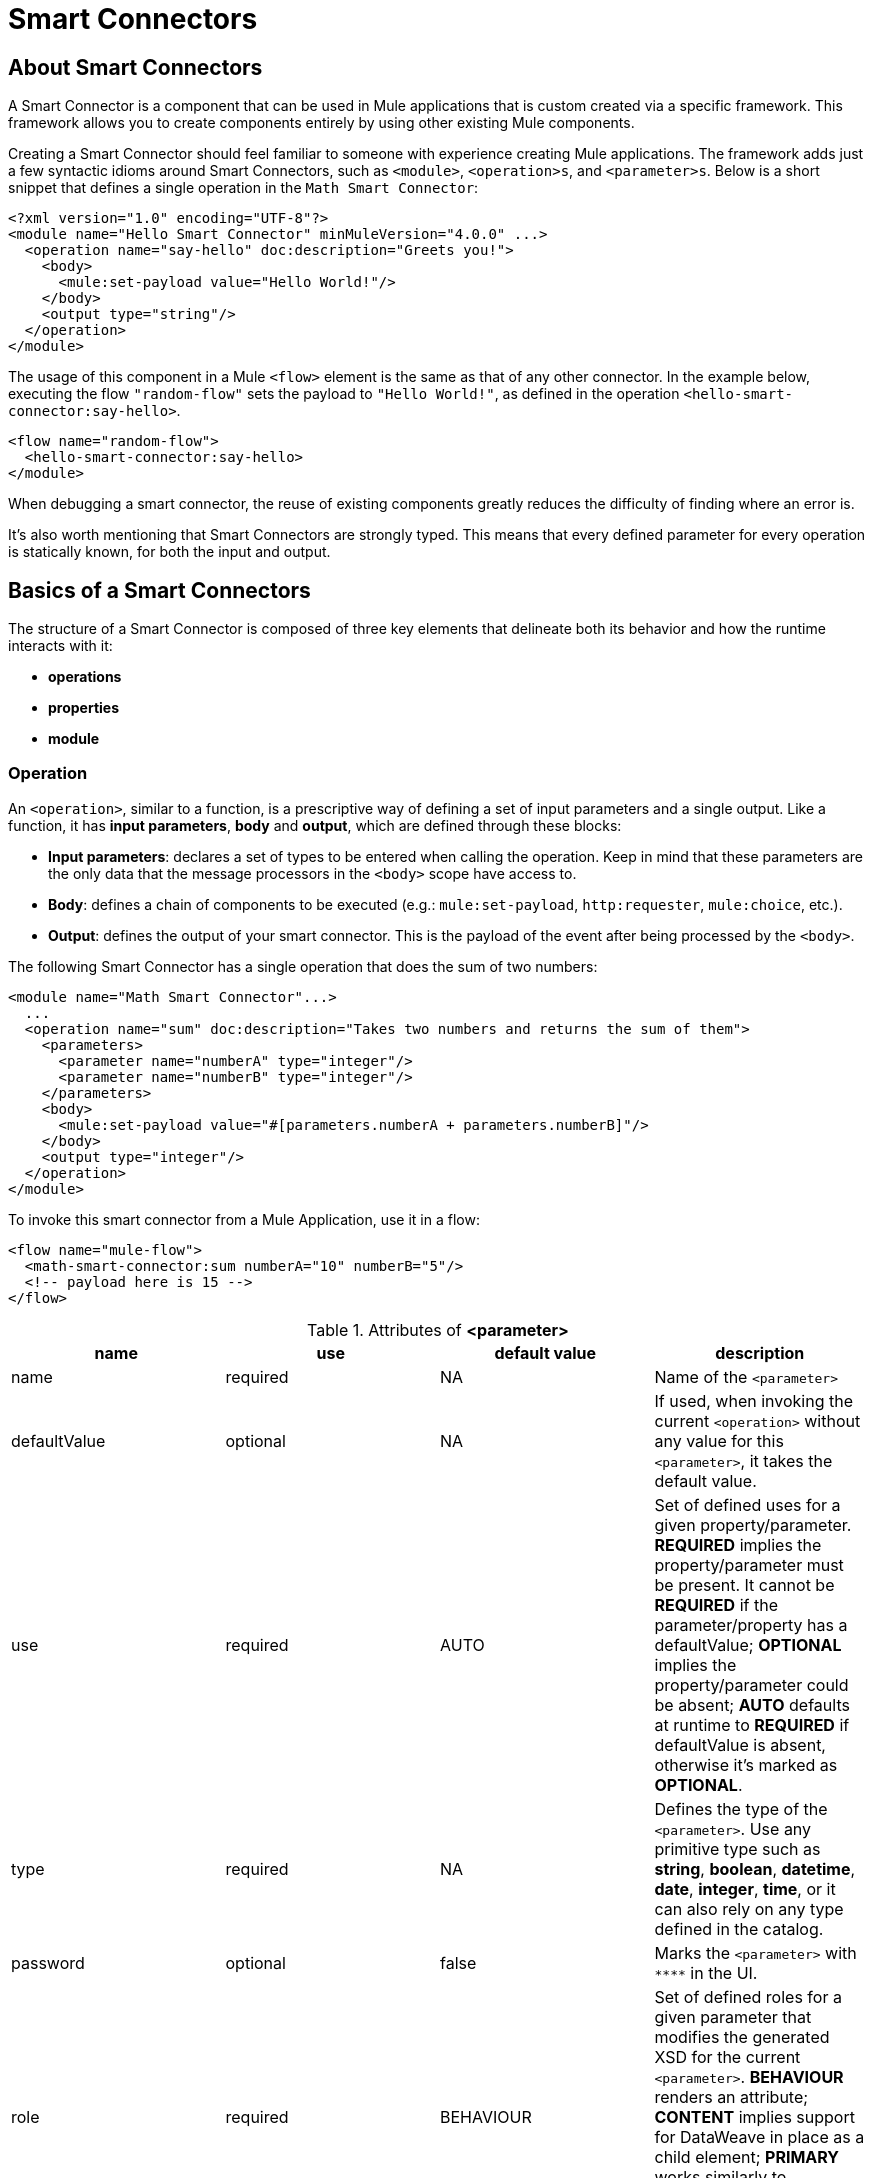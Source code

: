 = Smart Connectors
:keywords:

:toc:

== About Smart Connectors

A Smart Connector is a component that can be used in Mule applications that is custom created via a specific framework. This framework allows you to create components entirely by using other existing Mule components.

Creating a Smart Connector should feel familiar to someone with experience creating Mule applications. The framework adds just a few syntactic idioms around Smart Connectors, such as `<module>`, `<operation>s`, and `<parameter>s`. Below is a short snippet that defines a single operation in the `Math Smart Connector`:

[source,xml,linenums]
----
<?xml version="1.0" encoding="UTF-8"?>
<module name="Hello Smart Connector" minMuleVersion="4.0.0" ...>
  <operation name="say-hello" doc:description="Greets you!">
    <body>
      <mule:set-payload value="Hello World!"/>
    </body>
    <output type="string"/>
  </operation>
</module>
----

The usage of this component in a Mule `<flow>` element is the same as that of any other connector. In the example below, executing the flow `"random-flow"` sets the payload to `"Hello World!"`, as defined in the operation `<hello-smart-connector:say-hello>`.

[source,xml,linenums]
----
<flow name="random-flow">
  <hello-smart-connector:say-hello>
</module>
----

When debugging a smart connector, the reuse of existing components greatly reduces the difficulty of finding where an error is.

It's also worth mentioning that Smart Connectors are strongly typed. This means that every defined parameter for every operation is statically known, for both the input and output.

== Basics of a Smart Connectors

The structure of a Smart Connector is composed of three key elements that delineate both its behavior and how the runtime interacts with it:


* *operations*
* *properties*
* *module*


=== Operation

An `<operation>`, similar to a function, is a prescriptive way of defining a set of input parameters and a single output. Like a function, it has *input parameters*, *body* and *output*, which are defined through these blocks:

* *Input parameters*: declares a set of types to be entered when calling the operation. Keep in mind that these parameters are the only data that the message processors in the `<body>` scope have access to.
* *Body*: defines a chain of components to be executed (e.g.: `mule:set-payload`, `http:requester`, `mule:choice`, etc.).
* *Output*: defines the output of your smart connector. This is the payload of the event after being processed by the `<body>`.

The following Smart Connector has a single operation that does the sum of two numbers:

[source,xml,linenums]
----
<module name="Math Smart Connector"...>
  ...
  <operation name="sum" doc:description="Takes two numbers and returns the sum of them">
    <parameters>
      <parameter name="numberA" type="integer"/>
      <parameter name="numberB" type="integer"/>
    </parameters>
    <body>
      <mule:set-payload value="#[parameters.numberA + parameters.numberB]"/>
    </body>
    <output type="integer"/>
  </operation>
</module>
----

To invoke this smart connector from a Mule Application, use it in a flow:

[source,xml,linenums]
----
<flow name="mule-flow">
  <math-smart-connector:sum numberA="10" numberB="5"/>
  <!-- payload here is 15 -->
</flow>
----

.Attributes of *<parameter>*
|===
|name | use | default value | description

|name
|required
|NA
|Name of the `<parameter>`

|defaultValue
|optional
|NA
|If used, when invoking the current `<operation>` without any value for this `<parameter>`, it takes the default value.

|use
|required
|AUTO
| Set of defined uses for a given property/parameter. *REQUIRED* implies the property/parameter must be present. It cannot be *REQUIRED* if the parameter/property has a defaultValue; *OPTIONAL* implies the property/parameter could be absent; *AUTO* defaults at runtime to *REQUIRED* if defaultValue is absent, otherwise it's marked as *OPTIONAL*.

|type
|required
|NA
|Defines the type of the `<parameter>`. Use any primitive type such as *string*, *boolean*, *datetime*, *date*, *integer*, *time*, or it can also rely on any type defined in the catalog.

|password
|optional
|false
|Marks the `<parameter>` with `\****` in the UI.

|role
|required
|BEHAVIOUR
|Set of defined roles for a given parameter that modifies the generated XSD for the current `<parameter>`. *BEHAVIOUR* renders an attribute; *CONTENT* implies support for DataWeave in place as a child element; *PRIMARY* works similarly to *CONTENT* although it also implies it maps to the payload by default.

|doc:description
|optional
|NA
|Documentation of the current `<parameter>`
|===


.Attributes of *<output>*
|===
|name | use | default value | description
|type
|required
|
| The type of the output data. It can be set to `void`, which prevents the `<operation>` call from modifying the Mule event, even if its behavior includes modifying the payload.

|===


=== Properties

////
should we call them global properties?
////

A <property> is a field meant to be defined by the user of the Smart Connector, that configures it globally for the entire Muel project it's being used in.

These are similar to the parameters exposed by operations, but they act at a level that affects all instances of this smart connector in their project, instead of a specific operation. Just like the parameters in operations, properties are usually simple types and have default values.

////
  they are usually simple types to initialize elements of the Smart Connector or have default values for every operation.

^ is this all well represented above?
////

[TIP]
For the sake of the users of your smart connector, you should expose just the necessary properties that they might want to edit and nothing else, to avoid confusing them.






As a sample, lets imagine we create a Smart Connector that hits link:https://developer.github.com/v3/users/#get-the-authenticated-user[GitHub API V3] to retrieve an authenticated user:
[source,xml,linenums]
----
<module name="Github" minMuleVersion="4.0.0" ...>
  <property name="username" type="string" doc:description="Username credential."/>
  <property name="password" type="string" password="true" doc:description="Password credential"/>

  <httpn:request-config name="github-httpreq-config" basePath="/">
    <httpn:request-connection host="api.github.com" protocol="HTTPS" port="443">
      <httpn:authentication>
        <httpn:basic-authentication username="#[properties.username]" password="#[properties.password]"/>
      </httpn:authentication>
    </httpn:request-connection>
  </httpn:request-config>

  <operation name="get-user" doc:description="Lists public and private profile information when authenticated.">
    <body>
      <httpn:request config-ref="github-httpreq-config" path="user" method="GET"/>
    </body>
    <output type="string" doc:description="User information if logged properly."/>
  </operation>
</module>
----
To properly consume the previous Smart Connector, we would need something like the following in a Mule Application:
[source,xml,linenums]
----
<mule ...>
  <github:config name="lautaro-github-config" username="fernandezlautaro" password="****"/>
  <flow name="test-github-flow">
    <github:get-user config-ref="lautaro-github-config"/>
  </flow>
</mule>
----
Every execution of the `"test-github-flow"` will return, if provided with the correct credentials, the GitHub information of the authenticated user:
[source,json,linenums]
----
{
  "login": "fernandezlautaro",
  "id": 4719511,
  "avatar_url": "https://avatars1.githubusercontent.com/u/4719511?v=3",
  "gravatar_id": "",
  "url": "https://api.github.com/users/fernandezlautaro",
  ...
}
----
Or the error response from GitHub:
[source,json,linenums]
----
{
  "message": "Requires authentication",
  "documentation_url": "https://developer.github.com/v3"
}
----
In this sample we are seeing how a `<property>` can be used in a global element as the `http:requester-config`, but it is also accessible from any `<operation>` within the `<module>` its defined.

*<property> attributes*
|===
|name | use | default value | description

|name
|required
|NA
|Name of the `<property>`

|defaultValue
|optional
|NA
|If used, when invoking the current `<module>` without any value for this `<property>`, it will take the default value.

|use
|required
|AUTO
| Set of defined uses for a given property/parameter. *REQUIRED* implies the property/parameter must be present. It can not be *REQUIRED* if the parameter/property has a defaultValue; *OPTIONAL* implies the property/parameter could be absent; *AUTO* will default at runtime to *REQUIRED* if defaultValue is absent, otherwise it will be marked as *OPTIONAL*.

|type
|required
|NA
|Defines the type of the `<property>` by using any primitive type such as *string*, *boolean*, *datetime*, *date*, *integer*, *time*, or it can also rely on any type defined in the catalog.

|password
|optional
|false
|Marks the `<parameter>` with `\****` in the UI.

|doc:description
|optional
|NA
|Documentation of the current `<parameter>`
|===



* *Global Elements*: Mule link:https://docs.mulesoft.com/mule-user-guide/v/3.7/global-elements[Global elements], such as `<http:requester-config ../>`, to delegate connectivity to, allowing the use of any other connector in a Smart Connector.

There will be cases where several operations will need to handle state between them, which is the case of a connector that handles session to an external API.



=== Module

The `<module>` element is the root element of the Smart Connector, which holds the responsibility of assembling properties and operations into a single package.

*<module> attributes*
|===
|name | use | default value | description

|name
|required
|NA
|Name of the `<module>`

|vendor
|optional
|"MuleSoft"
|Vendor of the Smart Connector

|minMuleVersion
|required
|NA
|Defines the minimal Mule runtime version this Smart Connector runs on.

|prefix
|optional
|NA
|Expected prefix of the module to look for when generating the schemas. If left empty it will create a default one based on the Smart Connector's name attribute, by hyphenizing and escaping it.

|namespace
|optional
|NA
|Expected namespace of the module to look for when generating the schemas. If left empty it will default to http://www.mulesoft.org/schema/mule/<prefix>, where `<prefix>` is the attribute prefix attribute value.

|doc:description
|optional
|NA
|Documentation of the current `<parameter>`
|===

The way of importing the Smart Connector schema in a Mule Application is by using the `namespace` attribute, as the XML schemas are dynamically generated. Lets see how `namespace`, `prefix`, and `name` attributes work together.

*<module> provides `name`, `prefix` and `namespace`*
|===
|provided values | generated values

|`name="hello with spaces"`
|`name="hello with spaces"`

|`prefix="hello-prefix"`
|`prefix="hello-prefix"`

|`namespace="http://www.mulesoft.org/schema/a/different/path/mule/hello"`
|`namespace="http://www.mulesoft.org/schema/a/different/path/mule/hello"`
|===

*<module> provides `name` and `prefix`*
|===
|provided values | generated values

|`name="hello with spaces"`
|`name="hello with spaces"`

|`prefix="hello-prefix"`
|`prefix="hello-prefix"`

|NA
|`namespace=http://www.mulesoft.org/schema/mule/hello-prefix/current/mule-hello-prefix.xsd`
|===

*<module> provides just `name`*
|===
|provided values | generated values

|`name="hello with spaces"`
|`name="hello with spaces"`

|NA
|`prefix="hello-with-spaces"`

|NA
|`namespace=http://www.mulesoft.org/schema/mule/hello-with-spaces/current/mule-hello-with-spaces.xsd`
|===

The following module only has a `name` attribute `name="hello with spaces"`. This means that its `prefix` is dynamically generated as `hello-with-spaces`, and its `namespace` is dynamically generated as `http://www.mulesoft.org/schema/mule/hello-with-spaces/current/mule-hello-with-spaces.xsd`. This means the Mule Application must have the a schema location pointing at a reference that matches that value.

[source,xml,linenums]
----
<module name="hello with spaces" minMuleVersion="4.0.0"
      xmlns:xsi="http://www.w3.org/2001/XMLSchema-instance"
      xsi:schemaLocation=" ... ">
  <operation name="an-operation" />
</module>
----

This component can be used in a Mule application as in the example below.

[source,xml,linenums]
----
<mule xmlns="http://www.mulesoft.org/schema/mule/core"
      xmlns:xsi="http://www.w3.org/2001/XMLSchema-instance"
      xmlns:hello-with-spaces="http://www.mulesoft.org/schema/mule/hello-with-spaces"
      xsi:schemaLocation="
      http://www.mulesoft.org/schema/mule/core http://www.mulesoft.org/schema/mule/core/current/mule.xsd
      http://www.mulesoft.org/schema/mule/hello-with-spaces http://www.mulesoft.org/schema/mule/hello-with-spaces/current/mule-hello-with-spaces.xsd">

    <flow name="some-flow">
        <hello-with-spaces:an-operation/>
    </flow>
</mule>
----

== Create a Smart Connector Project
In order to be able to create a Smart Connector, you need to have Maven previously installed.
Then, from a command line execute the following:
[source,json,linenums]
----
mvn archetype:generate                                       \
  -DarchetypeGroupId=org.mule.smart.connector                \
  -DarchetypeArtifactId=smart-connector-project-archetype    \
  -DarchetypeVersion=1.0.0-BETA-SNAPSHOT                     \
  -DgroupId=org.mule.smart.connector                         \
  -DartifactId=hello-smart-connector                         \
  -DmuleConnectorName=Hello
----
When prompted if the values are correct, press `enter` to continue. This maven archetype will create a stub project with the minimal amount of code to have a Smart Connector and a functional test to run it.
The structure will be something like the following:
[source,xml,linenums]
----
➜  ~ tree hello-smart-connector
hello-smart-connector
├── pom.xml
├── smart-connector
│   ├── pom.xml
│   └── src
│       └── main
│           └── resources
│               └── module-Hello.xml // <1>
└── smart-connector-it
    ├── mule-application.json
    ├── pom.xml
    └── src
        ├── main
        │   └── mule
        │       └── mule-config.xml
        └── test
            └── munit
                └── assertion-munit-test.xml // <2>

10 directories, 7 files
➜  ~
----
The resource (1) `hello-smart-connector/smart-connector/src/main/resources/module-Hello.xml` defines the Smart Connector root element and the (2) `hello-smart-connector/smart-connector-it/src/test/munit/assertion-munit-test.xml` an assertion operation that calls the Smart Connector operation.

Running `mvn clean install` in the `hello-smart-connector` folder will create the plugin for the `Hello Smart Connector` and it will also run the suite through MUnit for the operation defined in the connector.
[source,xml,linenums]
----
➜  hello-smart-connector mvn clean install
 ...
 ..
 .
[INFO] ------------------------------------------------------------------------
[INFO] Reactor Summary:
[INFO]
[INFO] Parent POM Hello Smart Connector and Mule App integration test SUCCESS [  0.142 s]
[INFO] Hello Smart Connector .............................. SUCCESS [  4.540 s]
[INFO] Hello Smart Connector Mule Application Integration Test SUCCESS [ 33.389 s]
[INFO] ------------------------------------------------------------------------
[INFO] BUILD SUCCESS
[INFO] ------------------------------------------------------------------------
[INFO] Total time: 39.166 s
[INFO] Finished at: 2017-06-14T22:07:42-03:00
[INFO] Final Memory: 61M/928M
[INFO] ------------------------------------------------------------------------
➜  hello-smart-connector
----
[NOTE]
Due to small issues with Aether and how MUnit works, building the `hello-smart-connector` might produce a `FAILURE` in the `Hello Smart Connector Mule Application Integration Test` project.
If that happens, then to fix it just run `mvn clean install` from the subfolder `smart-connector-it` rather than the parent `hello-smart-connector` folder.


== Relying on other Connectors
We previously show that it is possible to leverage code into a working connector from a Smart Connector, which is quite similar to what happens in a Mule Application.
In order to properly consume other connector from within a Smart Connector is:

*1)* Add the dependency into the Smart Connector POM file.
Lets say a specific connector needs the HTTP Connector and the OAuth module, then it needs to add the following dependencies into the Smart Connector:
[source,xml,linenums]
----
<dependencies>
  <dependency>
    <groupId>org.mule.connectors</groupId>
    <artifactId>mule-http-connector</artifactId>
    <version>0.8.0-SNAPSHOT</version>
    <classifier>mule-plugin</classifier>
    <scope>compile</scope>
  </dependency>
  <dependency>
    <groupId>org.mule.modules</groupId>
    <artifactId>mule-oauth-module</artifactId>
    <version>0.8.0-SNAPSHOT</version>
    <classifier>mule-plugin</classifier>
    <scope>compile</scope>
  </dependency>
</dependencies>
----
*2)* Add the proper schema location into the `<module>` root element.
[source,xml,linenums]
----
<module name="Hello Smart Connector" prefix="module-hello" minMuleVersion="4.0.0-BETA-SNAPSHOT"
    ...
    xmlns:httpn="http://www.mulesoft.org/schema/mule/http"
    xmlns:oauth="http://www.mulesoft.org/schema/mule/oauth"
    xsi:schemaLocation=" ...
 http://www.mulesoft.org/schema/mule/http http://www.mulesoft.org/schema/mule/http/current/mule-http.xsd
 http://www.mulesoft.org/schema/mule/oauth http://www.mulesoft.org/schema/mule/oauth/current/mule-oauth.xsd">
 ...
  <!-- use of the HTTP and OAuth connector -->
</module>
----

== Smart Connectors' Catalog
The provided types for either a `<property>`/`<parameter>` are just some primitive types: *string*, *boolean*, *datetime*, *date*, *integer*, *time*.

There are other scenarios where it is possible to define types much more complex types than those, to which we provide a way to inject a custom catalog with predefined types. To do so, we will create a file `hello-smart-connector/smart-connector/src/main/resources/module-Hello-catalog.xml` with the following content:
[source,xml,linenums]
----
<?xml version="1.0" encoding="UTF-8"?>
<types:mule xmlns="http://www.mulesoft.org/schema/mule/core"  xmlns:xsi="http://www.w3.org/2001/XMLSchema-instance" xmlns:types="http://www.mulesoft.org/schema/mule/types">
    <types:catalog>
        <types:type name="PersonXsdType" location="./person-schema.xsd" element="{http://uri}Person"/>
        <types:type name="PersonJsonType" location="./person-schema.json"/>
    </types:catalog>
</types:mule>
----
Under `hello-smart-connector/smart-connector/src/main/resources/` we will also create two more files. The `hello-smart-connector/smart-connector/src/main/resources/person-schema.xsd` (same name defined in the catalog) with the following content:
[source,xml,linenums]
----
<xs:schema targetNamespace="http://uri" attributeFormDefault="unqualified" elementFormDefault="qualified" xmlns:xs="http://www.w3.org/2001/XMLSchema">
  <xs:element name="Person">
    <xs:complexType>
      <xs:sequence>
        <xs:element type="xs:string" name="name"/>
        <xs:element type="xs:string" name="lastName"/>
        <xs:element type="xs:integer" name="age"/>
      </xs:sequence>
    </xs:complexType>
  </xs:element>
</xs:schema>
----
The `hello-smart-connector/smart-connector/src/main/resources/person-schema.json` (same name defined in the catalog) with the following content:
[source,json,linenums]
----
{
  "type": "object",
  "properties": {
    "age": {
      "type": "integer"
    },
    "name": {
      "type": "string"
    },
    "lastname": {
      "type": "string"
    }
  },
  "additionalProperties": false
}
----
The structure of the `tree hello-smart-connector/smart-connector` folder will be as follow:
[source,json,linenums]
----
➜  ~ tree hello-smart-connector/smart-connector
hello-smart-connector/smart-connector
├── pom.xml
└── src
    └── main
        └── resources
            ├── module-Hello-catalog.xml
            ├── module-Hello.xml
            ├── person-schema.json
            └── person-schema.xsd
----
Once placed, we can start leveraging `type`s to the defined ones in the catalog as well as the primitive ones (*string*, *integer*, *boolean*, etc.), which in this scenario are `PersonXsdType` and `PersonJsonType` by just adding an operations such as:
[source,xml,linenums]
----
<module name="Hello Smart Connector" prefix="module-hello" minMuleVersion="4.0.0-BETA-SNAPSHOT" ... >
  ...
  <operation name="person-xml-to-json" doc:description="Takes a Person in XML format and translates it to JSON">
    <parameters>
      <parameter name="content" type="PersonXsdType"/>
    </parameters>
    <body>
      <ee:transform>
        <ee:set-payload><![CDATA[
          %dw 2.0
          %output application/json encoding='UTF-8'
          ---
          {
            "name" : parameters.content.person.name,
            "lastname" : parameters.content.person.lastName,
            "age" : parameters.content.person.age as Number
          }
          ]]></ee:set-payload>
      </ee:transform>
    </body>
    <output type="PersonJsonType"/>
  </operation>
  <operation name="person-json-to-xml" doc:description="Takes a Person in JSON format and translates it to XML">
    <parameters>
      <parameter name="content" type="PersonJsonType"/>
    </parameters>
    <body>
      <ee:transform>
        <ee:set-payload><![CDATA[
          %dw 2.0
          %output application/xml
          ---
          person : parameters.content
          ]]></ee:set-payload>
      </ee:transform>
    </body>
    <output type="PersonXsdType"/>
    </operation>
<module/>
----
Notice that to use DataWeave we would also need to add an extra dependency to our Smart Connector, so that when reading the `<ee:transform ..>` the mandatory schema (`mule-ee.xsd`) can be found:
[source,xml,linenums]
----
<dependency>
    <groupId>com.mulesoft.mule.runtime.modules</groupId>
    <artifactId>mule-module-spring-config-ee</artifactId>
    <version>${mule.version}</version>
    <scope>provided</scope>
</dependency>
----
To use the above operations, we would need to properly feed the values and execute them as follow:
[source,xml,linenums]
----
<mule ...>
  <flow name="person-xml-2-json-flow">
    <!-- create a XML Person and store it in the payload -->
    <ee:transform>
      <ee:set-payload><![CDATA[
        %dw 2.0
        %output application/xml
        ---
        person : {
          name : "Lautaro",
          lastName: "Fernandez",
          age : 54
        }
        ]]></ee:set-payload>
    </ee:transform>
    <!-- call the operation -->
    <module-hello:person-xml-to-json content="#[payload]"/>
    <!-- at this point, the payload is a JSON Person -->
  </flow>

  <flow name="person-json-2-xml-flow">
    <!-- create a JSON Person and store it in the payload -->
    <ee:transform>
      <ee:set-payload><![CDATA[
        %dw 2.0
        %output application/json
        ---
        {
          name : "Lautaro",
          lastName: "Fernandez",
          age : 54
        }
        ]]></ee:set-payload>
    </ee:transform>
    <!-- call the operation -->
    <module-hello:person-json-to-xml content="#[payload]"/>
    <!-- at this point, the payload is a XML Person -->
  </flow>
</mule>
----
It might be common that for parameterizing values that are not primitive types, the defined `<operation>` declare them as `role="CONTENT"` so that it won't be mandatory to use an extra processor in the `<flow>` to call the operation. Taking the `person-xml-to-json` operation, we will add the extra attribute to the `content` parameter:
[source,xml,linenums]
----
<module name="Hello Smart Connector" prefix="module-hello" minMuleVersion="4.0.0-BETA-SNAPSHOT" ... >
  ...
  <operation name="person-xml-to-json" doc:description="Takes a Person in XML format and translates it to JSON">
    <parameters>
      <parameter name="content" type="PersonXsdType" role="CONTENT"/>
    </parameters>
    <body>
      <ee:transform>
        <ee:set-payload><![CDATA[
          %dw 2.0
          %output application/json encoding='UTF-8'
          ---
          {
            "name" : parameters.content.person.name,
            "lastname" : parameters.content.person.lastName,
            "age" : parameters.content.person.age as Number
          }
          ]]></ee:set-payload>
      </ee:transform>
    </body>
    <output type="PersonJsonType"/>
  </operation>
  ...
<module/>
----
To use the above operations, we would need to properly feed the values and execute them as follow:
[source,xml,linenums]
----
<mule ...>
  <flow name="person-xml-2-json-using-content-flow">
    <!-- call the operation -->
    <module-hello:person-xml-to-json>
      </module-hello:content><![CDATA[
        %dw 2.0
        %output application/xml
        ---
        person : {
          name : "Lautaro",
          lastName: "Fernandez",
          age : 54
        }]]>
      </module-hello:content>
    </module-hello:person-xml-to-json>
    <!-- at this point, the payload is a JSON Person -->
  </flow>
  ..
</mule>
----

== Smart Connectors' Working Samples
In *https://github.com/mulesoft-labs/smart-connectors-integration-tests* there are more samples with different types of Smart Connectors (depending on DataWeave, HTTP Connector, File Connector, Validation Module, etc.) with some Mule Applications that depend on them:

=== Using Core Components
Location `link:https://github.com/mulesoft-labs/smart-connectors-integration-tests/tree/master/smart-connectors/smart-connector-using-core[smart-connectors/smart-connector-using-core]`: depends on just core components, e.g.: `mule:set-payload`
[source,xml,linenums]
----
<?xml version="1.0" encoding="UTF-8"?>
<module name="module-using-core"
        minMuleVersion="4.0.0"
        doc:description="This module relies entirely in runtime provided components (no other Plugin dependencies)"

        xmlns="http://www.mulesoft.org/schema/mule/module"
        xmlns:mule="http://www.mulesoft.org/schema/mule/core"
        xmlns:doc="http://www.mulesoft.org/schema/mule/documentation"
        xmlns:xsi="http://www.w3.org/2001/XMLSchema-instance"
        xsi:schemaLocation="
           http://www.mulesoft.org/schema/mule/module http://www.mulesoft.org/schema/mule/module/current/mule-module.xsd
           http://www.mulesoft.org/schema/mule/core http://www.mulesoft.org/schema/mule/core/current/mule.xsd">

    <operation name="set-payload-hardcoded" doc:description="Sets the payload to the String value 'Wubba Lubba Dub Dub'">
        <body>
            <mule:set-payload value="Wubba Lubba Dub Dub"/>
        </body>
        <output type="string" doc:description="Payload's output"/>
    </operation>

    <operation name="set-payload-hardcoded-two-times" doc:description="Sets the payload to the String value 'Wubba Lubba Dub Dub'">
        <body>
            <mule:set-payload value="Wubba Lubba Dub Dub"/>
            <mule:set-payload value="#[payload ++ 'Dub Dub']"/>
        </body>
        <output type="string" doc:description="Payload's output"/>
    </operation>

 </module>
----
=== Using JSON custom types
Location `link:https://github.com/mulesoft-labs/smart-connectors-integration-tests/tree/master/smart-connectors/smart-connector-using-custom-types-json[smart-connectors/smart-connector-using-custom-types-json]`: depends on JSON types
[source,xml,linenums]
----
<?xml version="1.0" encoding="UTF-8"?>
<module name="module-using-custom-types-json"
        minMuleVersion="4.0.0"
        doc:description="This module relies entirely in runtime provided components (no other Plugin dependencies)"

        xmlns="http://www.mulesoft.org/schema/mule/module"
        xmlns:mule="http://www.mulesoft.org/schema/mule/core"
        xmlns:doc="http://www.mulesoft.org/schema/mule/documentation"
        xmlns:xsi="http://www.w3.org/2001/XMLSchema-instance"
        xsi:schemaLocation="
           http://www.mulesoft.org/schema/mule/module http://www.mulesoft.org/schema/mule/module/current/mule-module.xsd
           http://www.mulesoft.org/schema/mule/core http://www.mulesoft.org/schema/mule/core/current/mule.xsd">

    <operation name="set-payload-hardcoded" doc:description="Sets the payload to the String value 'Wubba Lubba Dub Dub'">
        <body>
            <mule:set-payload value="Wubba Lubba Dub Dub"/>
        </body>
        <output type="a-custom-type" doc:description="Payload's output"/>
    </operation>
 </module>
----
Catalog
[source,xml,linenums]
----
<?xml version="1.0" encoding="UTF-8"?>
<types:mule xmlns="http://www.mulesoft.org/schema/mule/core"
            xmlns:xsi="http://www.w3.org/2001/XMLSchema-instance"
            xmlns:types="http://www.mulesoft.org/schema/mule/types">

    <types:catalog>
        <types:type name="a-custom-type" location="./a-custom-type-schema.json"/>
    </types:catalog>

</types:mule>
----
Schema
[source,xml,linenums]
----
{
  "type": "object",
  "properties": {
    "number": {
      "type": "number"
    },
    "street_name": {
      "type": "string"
    },
    "street_type": {
      "type": "string",
      "enum": [
        "Street",
        "Avenue",
        "Boulevard"
      ]
    }
  },
  "additionalProperties": false
}
----
=== Using XML custom types
Location `link:https://github.com/mulesoft-labs/smart-connectors-integration-tests/tree/master/smart-connectors/smart-connector-using-custom-types-xsd[smart-connectors/smart-connector-using-custom-types-xsd]`: depends on XML types
[source,xml,linenums]
----
<?xml version="1.0" encoding="UTF-8"?>
<module name="module-using-custom-types-xsd"
        minMuleVersion="4.0.0"
        doc:description="This module relies entirely in runtime provided components (no other Plugin dependencies)"

        xmlns="http://www.mulesoft.org/schema/mule/module"
        xmlns:mule="http://www.mulesoft.org/schema/mule/core"
        xmlns:doc="http://www.mulesoft.org/schema/mule/documentation"
        xmlns:xsi="http://www.w3.org/2001/XMLSchema-instance"
        xsi:schemaLocation="
           http://www.mulesoft.org/schema/mule/module http://www.mulesoft.org/schema/mule/module/current/mule-module.xsd
           http://www.mulesoft.org/schema/mule/core http://www.mulesoft.org/schema/mule/core/current/mule.xsd">

    <operation name="operation-with-custom-types">
        <parameters>
            <parameter name="value" type="XsdType1"/>
        </parameters>
        <body>
            <mule:set-payload value="hello world!"/>
        </body>
        <output type="string"/>
    </operation>

 </module>
----
Catalog
[source,xml,linenums]
----
<?xml version="1.0" encoding="UTF-8"?>
<types:mule xmlns="http://www.mulesoft.org/schema/mule/core"
            xmlns:xsi="http://www.w3.org/2001/XMLSchema-instance"
            xmlns:types="http://www.mulesoft.org/schema/mule/types">

    <types:catalog>
        <types:type name="XsdType1" location="./type1-schema.xsd" element="Root"/>
    </types:catalog>

</types:mule>
----
Schema 1
[source,xml,linenums]
----
<xs:schema attributeFormDefault="unqualified" elementFormDefault="qualified" xmlns:xs="http://www.w3.org/2001/XMLSchema">
    <xs:element name="Root">
        <xs:complexType>
            <xs:annotation>
                <xs:documentation xml:lang="en">
                    A user with all the information
                </xs:documentation>
            </xs:annotation>
            <xs:sequence>
                <xs:element type="xs:string" name="name"/>
                <xs:element type="xs:string" name="lastName"/>
                <xs:element type="xs:boolean" name="male"/>
                <xs:element type="xs:integer" name="age"/>
            </xs:sequence>
        </xs:complexType>
    </xs:element>
</xs:schema>
----
=== Using DataWeave
Location `link:https://github.com/mulesoft-labs/smart-connectors-integration-tests/tree/master/smart-connectors/smart-connector-using-dw[smart-connectors/smart-connector-using-dw]`: depends on DataWeave, e.g.: `ee:transform`
[source,xml,linenums]
----
<?xml version="1.0" encoding="UTF-8"?>
<module name="module-using-dw"
        minMuleVersion="4.0.0"
        doc:description="This module relies entirely in runtime provided components (no other Plugin dependencies) and DW"

        xmlns="http://www.mulesoft.org/schema/mule/module"
        xmlns:mule="http://www.mulesoft.org/schema/mule/core"
        xmlns:ee="http://www.mulesoft.org/schema/mule/ee/core"
        xmlns:doc="http://www.mulesoft.org/schema/mule/documentation"
        xmlns:xsi="http://www.w3.org/2001/XMLSchema-instance"
        xsi:schemaLocation="
           http://www.mulesoft.org/schema/mule/module http://www.mulesoft.org/schema/mule/module/current/mule-module.xsd
           http://www.mulesoft.org/schema/mule/core http://www.mulesoft.org/schema/mule/core/current/mule.xsd
           http://www.mulesoft.org/schema/mule/ee/core http://www.mulesoft.org/schema/mule/ee/core/current/mule-ee.xsd">

    <operation name="set-payload-through-dw" doc:description="Sets the payload to the String value 'Wubba Lubba Dub Dub'">
        <body>
            <ee:transform>
                <ee:set-payload><![CDATA[
                    %dw 2.0
                    %output application/json encoding='UTF-8'
                    ---
                    'Wubba Lubba Dub Dub'
            ]]></ee:set-payload>
            </ee:transform>
        </body>
        <output type="string" doc:description="Payload's output"/>
    </operation>
 </module>
----
=== Using File Connector
Location `link:https://github.com/mulesoft-labs/smart-connectors-integration-tests/tree/master/smart-connectors/smart-connector-using-file[smart-connectors/smart-connector-using-file]`: depends on File Connector, e.g.: `file:list`
[source,xml,linenums]
----
<?xml version="1.0" encoding="UTF-8"?>
<module name="module-using-file"
        minMuleVersion="4.0.0"

        xmlns="http://www.mulesoft.org/schema/mule/module"
        xmlns:file="http://www.mulesoft.org/schema/mule/file"
        xmlns:xsi="http://www.w3.org/2001/XMLSchema-instance"
        xsi:schemaLocation="
           http://www.mulesoft.org/schema/mule/module http://www.mulesoft.org/schema/mule/module/current/mule-module.xsd
           http://www.mulesoft.org/schema/mule/file http://www.mulesoft.org/schema/mule/file/current/mule-file.xsd">

    <property name="workingDir" type="string"/>
    <property name="filenamePattern" type="string"/>

    <file:config name="file">
        <file:connection workingDir="#[properties.workingDir]"/>
    </file:config>
    <file:matcher name="globalMatcher" directories="REQUIRE" filenamePattern="#[properties.filenamePattern]" />

    <operation name="list">
        <parameters>
            <parameter name="path" type="string"/>
        </parameters>
        <body>
            <file:list directoryPath="#[parameters.path]" config-ref="file" matcher="globalMatcher"/>
        </body>
        <output type="string"/>
    </operation>

 </module>
----
=== Using HTTP Connector
Location `link:https://github.com/mulesoft-labs/smart-connectors-integration-tests/tree/master/smart-connectors/smart-connector-using-http[smart-connectors/smart-connector-using-http]`: depends on HTTP Connector, e.g.: `http:requester`
[source,xml,linenums]
----
<?xml version="1.0" encoding="UTF-8"?>
<module name="module-using-http"
        minMuleVersion="4.0.0"

        xmlns="http://www.mulesoft.org/schema/mule/module"
        xmlns:mule="http://www.mulesoft.org/schema/mule/core"
        xmlns:doc="http://www.mulesoft.org/schema/mule/documentation"
        xmlns:httpn="http://www.mulesoft.org/schema/mule/http"
        xmlns:xsi="http://www.w3.org/2001/XMLSchema-instance"
        xsi:schemaLocation="
           http://www.mulesoft.org/schema/mule/module http://www.mulesoft.org/schema/mule/module/current/mule-module.xsd
           http://www.mulesoft.org/schema/mule/core http://www.mulesoft.org/schema/mule/core/current/mule.xsd
           http://www.mulesoft.org/schema/mule/http http://www.mulesoft.org/schema/mule/http/current/mule-http.xsd">

    <property name="username" type="string" doc:description="the login user credential."/>
    <property name="password" type="string" password="true" doc:description="the login password credential"/>

    <httpn:request-config name="github-httpreq-config" basePath="/">
        <httpn:request-connection host="api.github.com" protocol="HTTPS" port="443">
            <httpn:authentication>
                <httpn:basic-authentication username="#[properties.username]" password="#[properties.password]"/>
            </httpn:authentication>
        </httpn:request-connection>
    </httpn:request-config>

    <operation name="search-issues" doc:description="Get a list of Issue objects that match the specified filter data">
        <parameters>
            <parameter name="repo" type="string" doc:description="the repository name"/>
            <parameter name="since" type="string" defaultValue="2017-02-06T09:29:49Z" doc:description="date from which restoring issues, sample: 2016-07-31T12:37:07Z"/>
        </parameters>
        <body>
            <mule:logger level="ERROR" doc:name="Logger" message="#['repo:[' ++ parameters.repo + '], since:[' + parameters.since ++']']" />
            <httpn:request config-ref="github-httpreq-config" path="search/issues" method="GET" >
                <httpn:query-params>
                    #[{q : 'repo: $(parameters.repo) created:>=$(parameters.since)', type: 'Issues'}]
                </httpn:query-params>
            </httpn:request>
            <mule:set-payload value="#[payload]" mimeType="application/json" />
        </body>
        <output type="string" doc:description="List of issues"/>
    </operation>

 </module>
----
=== Using other Smart Connector
Location `link:https://github.com/mulesoft-labs/smart-connectors-integration-tests/tree/master/smart-connectors/smart-connector-using-smart-connector[smart-connectors/smart-connector-using-smart-connector]`: depends on another Smart Connector (particularly, it relies on the first one of this set of samples)
[source,xml,linenums]
----
<?xml version="1.0" encoding="UTF-8"?>
<module name="module-using-smart-connector"
        minMuleVersion="4.0.0"

        xmlns="http://www.mulesoft.org/schema/mule/module"
        xmlns:module-using-core="http://www.mulesoft.org/schema/mule/module-using-core"
        xmlns:xsi="http://www.w3.org/2001/XMLSchema-instance"
        xsi:schemaLocation="
           http://www.mulesoft.org/schema/mule/module http://www.mulesoft.org/schema/mule/module/current/mule-module.xsd
           http://www.mulesoft.org/schema/mule/module-using-core http://www.mulesoft.org/schema/mule/module-using-core/current/module-using-core.xsd">

    <operation name="proxy-set-payload-hardcoded">
        <body>
            <module-using-core:set-payload-hardcoded/>
        </body>
        <output type="string"/>
    </operation>

 </module>
----
=== Using Validation Module
Location `link:https://github.com/mulesoft-labs/smart-connectors-integration-tests/tree/master/smart-connectors/smart-connector-using-validation[smart-connectors/smart-connector-using-validation]`: depends on Validation Module, e.g.: `validation:is-email`
[source,xml,linenums]
----
<?xml version="1.0" encoding="UTF-8"?>
<module name="module-using-validation"
        minMuleVersion="4.0.0"

        xmlns="http://www.mulesoft.org/schema/mule/module"
        xmlns:validation="http://www.mulesoft.org/schema/mule/validation"
        xmlns:xsi="http://www.w3.org/2001/XMLSchema-instance"
        xsi:schemaLocation="
           http://www.mulesoft.org/schema/mule/module http://www.mulesoft.org/schema/mule/module/current/mule-module.xsd
           http://www.mulesoft.org/schema/mule/validation http://www.mulesoft.org/schema/mule/validation/current/mule-validation.xsd">

    <operation name="is-really-email">
        <parameters>
            <parameter name="inputEmail" type="string"/>
        </parameters>
        <body>
            <validation:is-email email="#[parameters.inputEmail]"/>
        </body>
        <output type="boolean"/>
    </operation>

 </module>
----


== Smart Connector Mule BETA limitations
The following issues/limitations will be fixed for Mule runtime GA:

* A Smart Connector that depends on other Smart Connector won't be properly rendered in the UI (neither Studio or Flow Designer), although it will work in the runtime (can be used with XML editing of the Mule Application).
* Custom types will only work for XML and JSON schemas (RAML types will be for Mule runtime GA).
* There's no support for test connection
* UI Creation support: Studio doesn't support creation of Smart Connectors right now, but properly displays them as any other connector.
* Type support will be improved, where *string*, *boolean*, *datetime*, *date*, *integer*, *time* will be dropped to support the link:https://github.com/raml-org/raml-spec/blob/master/versions/raml-10/raml-10.md#raml-data-types[RAML Types], which contains the current Smart Connectors support for primitive types and many others (e.g.: float, double, number, object, array, etc.)

== Smart Connector limitations
The following items are limitations that might be supported in a future, but they are not planned:

* Support inbound operations. Smart Connectors will only provide outbound operations, not sources (aka:`<scheduler>`), neither routers.
* Operations will not support recursive calls.

== See Also
???
